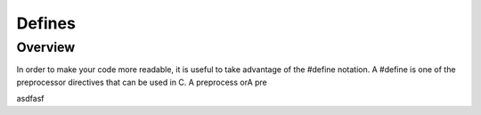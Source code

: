 Defines
=========

Overview
--------

In order to make your code more readable, it is useful to take advantage of the #define notation. A #define is one of the preprocessor directives that can be used in C. A
preprocess orA pre



asdfasf
